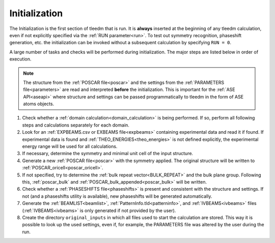 .. _initialization:

==============
Initialization
==============


The Initialization is the first section of tleedm that is run. It is 
**always** inserted at the beginning of any tleedm calculation, even if
not explicitly specified via the :ref:`RUN parameter<run>`.
To test out symmetry recognition, phaseshift generation, etc. the initialization can be invoked without a subsequent calculation by specifying ``RUN = 0``.

A large number of tasks and checks will be performed during initialization.
The major steps are listed below in order of execution.

.. note::
    The structure from the :ref:`POSCAR file<poscar>` and the settings 
    from the :ref:`PARAMETERS file<parameters>` are read and interpreted **before** the initialization.
    This is important for the :ref:`ASE API<aseapi>` where structure and settings can be passed programmatically to tleedm in the form of ASE atoms objects.

1.  Check whether a :ref:`domain calculation<domain_calculation>` is being 
    performed.
    If so, perform all following steps and calculations separately for
    each domain.
#.  Look for an :ref:`EXPBEAMS.csv or EXBEAMS file<expbeams>` 
    containing experimental data and read it if found.
    If experimental data is found and :ref:`THEO_ENERGIES<theo_energies>` is not 
    defined explicitly, the experimental energy range will be used for
    all calculations.
#.  If necessary, determine the symmetry and minimal unit cell of the 
    input structure.
#.  Generate a new :ref:`POSCAR file<poscar>` with the symmetry applied.
    The original structure will be written to 
    :ref:`POSCAR_oricell<poscar_oricell>`.
#.  If not specified, try to determine the 
    :ref:`bulk repeat vector<BULK_REPEAT>` and the bulk plane 
    group. Following this, :ref:`poscar_bulk` and 
    :ref:`POSCAR_bulk_appended<poscar_bulk>` will be written.
#.  Check whether a :ref:`PHASESHIFTS file<phaseshifts>` is present and
    consistent with the structure and settings. If not (and a 
    phaseshifts utility is available), new phaseshifts will be 
    generated automatically.
#.  Generate the :ref:`BEAMLIST<beamlist>`, 
    :ref:`PatternInfo.tld<patterninfo>`, and 
    :ref:`IVBEAMS<ivbeams>` files (:ref:`IVBEAMS<ivbeams>` is only generated if not provided by the user).
#.  Create the directory ``original_inputs`` in which all files used to 
    start the calculation are stored.
    This way it is possible to look up the used settings, even if, for example, the 
    PARAMETERS file was altered by the user during the run.
